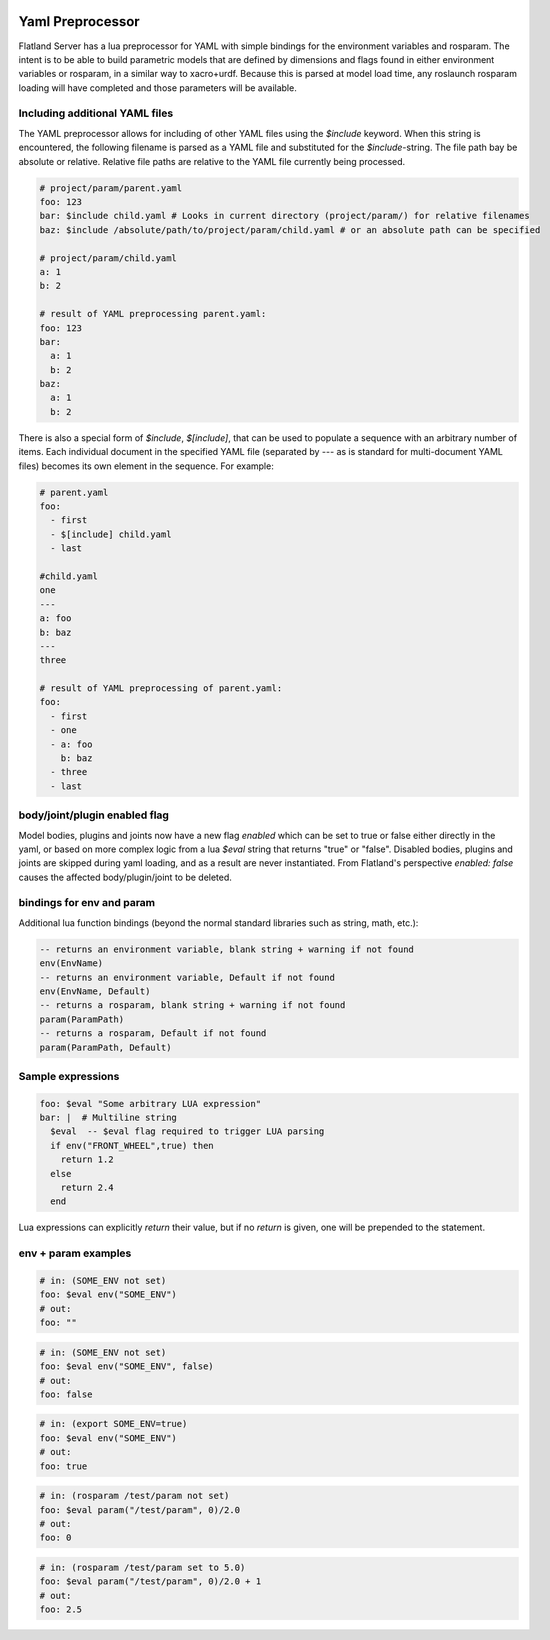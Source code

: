.. image:: ../_static/flatland_logo2.png
    :width: 250px
    :align: right
    :target: ../_static/flatland_logo2.png

Yaml Preprocessor
==============================

Flatland Server has a lua preprocessor for YAML with simple bindings for the environment variables and rosparam.
The intent is to be able to build parametric models that are defined by dimensions and flags found in either environment variables or rosparam, in a similar way to xacro+urdf. Because this is parsed at model load time, any roslaunch rosparam loading will have completed and those parameters will be available.

Including additional YAML files
-------------------------------
The YAML preprocessor allows for including of other YAML files using the `$include` keyword. When this string is encountered, the following filename is parsed as a YAML file and substituted for the `$include`-string. The file path bay be absolute or relative. Relative file paths are relative to the YAML file currently being processed.

.. code-block:: yaml

  # project/param/parent.yaml
  foo: 123
  bar: $include child.yaml # Looks in current directory (project/param/) for relative filenames
  baz: $include /absolute/path/to/project/param/child.yaml # or an absolute path can be specified

  # project/param/child.yaml
  a: 1
  b: 2

  # result of YAML preprocessing parent.yaml:
  foo: 123
  bar:
    a: 1
    b: 2
  baz:
    a: 1
    b: 2

There is also a special form of `$include`, `$[include]`,  that can be used to populate a sequence with an arbitrary number of items. Each individual document in the specified YAML file (separated by `---` as is standard for multi-document YAML files) becomes its own element in the sequence. For example:

.. code-block:: yaml

  # parent.yaml
  foo:
    - first
    - $[include] child.yaml
    - last

  #child.yaml
  one
  ---
  a: foo
  b: baz
  ---
  three

  # result of YAML preprocessing of parent.yaml:
  foo:
    - first
    - one
    - a: foo
      b: baz
    - three
    - last

body/joint/plugin enabled flag
------------------------------
Model bodies, plugins and joints now have a new flag `enabled` which can be set to true or false either directly in the yaml, or based on more complex logic from a lua `$eval` string that returns "true" or "false". Disabled bodies, plugins and joints are skipped during yaml loading, and as a result are never instantiated. From Flatland's perspective `enabled: false` causes the affected body/plugin/joint to be deleted.

bindings for env and param
-------------------------------

Additional lua function bindings (beyond the normal standard libraries such as string, math, etc.):

.. code-block:: lua

  -- returns an environment variable, blank string + warning if not found
  env(EnvName)
  -- returns an environment variable, Default if not found
  env(EnvName, Default)
  -- returns a rosparam, blank string + warning if not found
  param(ParamPath)
  -- returns a rosparam, Default if not found
  param(ParamPath, Default)

Sample expressions
------------------------------

.. code-block:: yaml

  foo: $eval "Some arbitrary LUA expression"
  bar: |  # Multiline string
    $eval  -- $eval flag required to trigger LUA parsing
    if env("FRONT_WHEEL",true) then
      return 1.2
    else
      return 2.4
    end

Lua expressions can explicitly `return` their value, but if no `return` is given, one will be prepended to the statement.

env + param examples
-----------------------------

.. code-block:: yaml

  # in: (SOME_ENV not set)
  foo: $eval env("SOME_ENV")
  # out:
  foo: ""

.. code-block:: yaml

  # in: (SOME_ENV not set)
  foo: $eval env("SOME_ENV", false)
  # out:
  foo: false

.. code-block:: yaml

  # in: (export SOME_ENV=true)
  foo: $eval env("SOME_ENV")
  # out:
  foo: true

.. code-block:: yaml

  # in: (rosparam /test/param not set)
  foo: $eval param("/test/param", 0)/2.0
  # out:
  foo: 0

.. code-block:: yaml

  # in: (rosparam /test/param set to 5.0)
  foo: $eval param("/test/param", 0)/2.0 + 1
  # out:
  foo: 2.5

